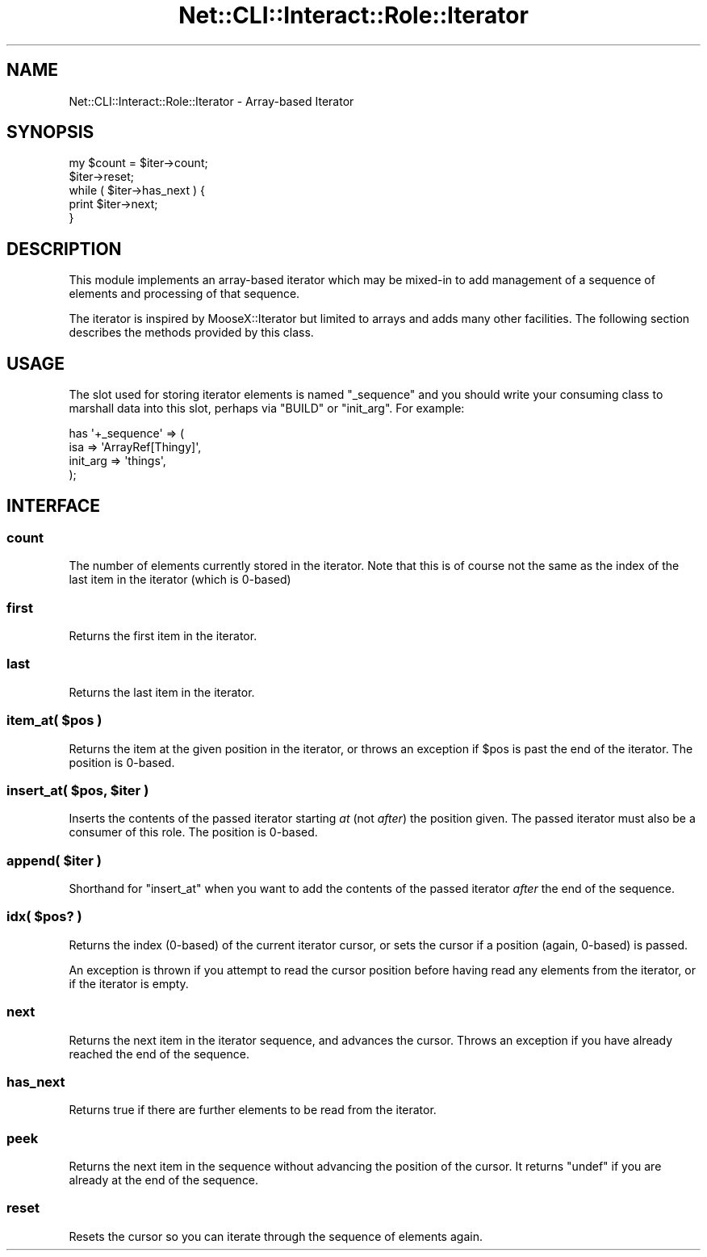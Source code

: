 .\" Automatically generated by Pod::Man 4.14 (Pod::Simple 3.40)
.\"
.\" Standard preamble:
.\" ========================================================================
.de Sp \" Vertical space (when we can't use .PP)
.if t .sp .5v
.if n .sp
..
.de Vb \" Begin verbatim text
.ft CW
.nf
.ne \\$1
..
.de Ve \" End verbatim text
.ft R
.fi
..
.\" Set up some character translations and predefined strings.  \*(-- will
.\" give an unbreakable dash, \*(PI will give pi, \*(L" will give a left
.\" double quote, and \*(R" will give a right double quote.  \*(C+ will
.\" give a nicer C++.  Capital omega is used to do unbreakable dashes and
.\" therefore won't be available.  \*(C` and \*(C' expand to `' in nroff,
.\" nothing in troff, for use with C<>.
.tr \(*W-
.ds C+ C\v'-.1v'\h'-1p'\s-2+\h'-1p'+\s0\v'.1v'\h'-1p'
.ie n \{\
.    ds -- \(*W-
.    ds PI pi
.    if (\n(.H=4u)&(1m=24u) .ds -- \(*W\h'-12u'\(*W\h'-12u'-\" diablo 10 pitch
.    if (\n(.H=4u)&(1m=20u) .ds -- \(*W\h'-12u'\(*W\h'-8u'-\"  diablo 12 pitch
.    ds L" ""
.    ds R" ""
.    ds C` ""
.    ds C' ""
'br\}
.el\{\
.    ds -- \|\(em\|
.    ds PI \(*p
.    ds L" ``
.    ds R" ''
.    ds C`
.    ds C'
'br\}
.\"
.\" Escape single quotes in literal strings from groff's Unicode transform.
.ie \n(.g .ds Aq \(aq
.el       .ds Aq '
.\"
.\" If the F register is >0, we'll generate index entries on stderr for
.\" titles (.TH), headers (.SH), subsections (.SS), items (.Ip), and index
.\" entries marked with X<> in POD.  Of course, you'll have to process the
.\" output yourself in some meaningful fashion.
.\"
.\" Avoid warning from groff about undefined register 'F'.
.de IX
..
.nr rF 0
.if \n(.g .if rF .nr rF 1
.if (\n(rF:(\n(.g==0)) \{\
.    if \nF \{\
.        de IX
.        tm Index:\\$1\t\\n%\t"\\$2"
..
.        if !\nF==2 \{\
.            nr % 0
.            nr F 2
.        \}
.    \}
.\}
.rr rF
.\"
.\" Accent mark definitions (@(#)ms.acc 1.5 88/02/08 SMI; from UCB 4.2).
.\" Fear.  Run.  Save yourself.  No user-serviceable parts.
.    \" fudge factors for nroff and troff
.if n \{\
.    ds #H 0
.    ds #V .8m
.    ds #F .3m
.    ds #[ \f1
.    ds #] \fP
.\}
.if t \{\
.    ds #H ((1u-(\\\\n(.fu%2u))*.13m)
.    ds #V .6m
.    ds #F 0
.    ds #[ \&
.    ds #] \&
.\}
.    \" simple accents for nroff and troff
.if n \{\
.    ds ' \&
.    ds ` \&
.    ds ^ \&
.    ds , \&
.    ds ~ ~
.    ds /
.\}
.if t \{\
.    ds ' \\k:\h'-(\\n(.wu*8/10-\*(#H)'\'\h"|\\n:u"
.    ds ` \\k:\h'-(\\n(.wu*8/10-\*(#H)'\`\h'|\\n:u'
.    ds ^ \\k:\h'-(\\n(.wu*10/11-\*(#H)'^\h'|\\n:u'
.    ds , \\k:\h'-(\\n(.wu*8/10)',\h'|\\n:u'
.    ds ~ \\k:\h'-(\\n(.wu-\*(#H-.1m)'~\h'|\\n:u'
.    ds / \\k:\h'-(\\n(.wu*8/10-\*(#H)'\z\(sl\h'|\\n:u'
.\}
.    \" troff and (daisy-wheel) nroff accents
.ds : \\k:\h'-(\\n(.wu*8/10-\*(#H+.1m+\*(#F)'\v'-\*(#V'\z.\h'.2m+\*(#F'.\h'|\\n:u'\v'\*(#V'
.ds 8 \h'\*(#H'\(*b\h'-\*(#H'
.ds o \\k:\h'-(\\n(.wu+\w'\(de'u-\*(#H)/2u'\v'-.3n'\*(#[\z\(de\v'.3n'\h'|\\n:u'\*(#]
.ds d- \h'\*(#H'\(pd\h'-\w'~'u'\v'-.25m'\f2\(hy\fP\v'.25m'\h'-\*(#H'
.ds D- D\\k:\h'-\w'D'u'\v'-.11m'\z\(hy\v'.11m'\h'|\\n:u'
.ds th \*(#[\v'.3m'\s+1I\s-1\v'-.3m'\h'-(\w'I'u*2/3)'\s-1o\s+1\*(#]
.ds Th \*(#[\s+2I\s-2\h'-\w'I'u*3/5'\v'-.3m'o\v'.3m'\*(#]
.ds ae a\h'-(\w'a'u*4/10)'e
.ds Ae A\h'-(\w'A'u*4/10)'E
.    \" corrections for vroff
.if v .ds ~ \\k:\h'-(\\n(.wu*9/10-\*(#H)'\s-2\u~\d\s+2\h'|\\n:u'
.if v .ds ^ \\k:\h'-(\\n(.wu*10/11-\*(#H)'\v'-.4m'^\v'.4m'\h'|\\n:u'
.    \" for low resolution devices (crt and lpr)
.if \n(.H>23 .if \n(.V>19 \
\{\
.    ds : e
.    ds 8 ss
.    ds o a
.    ds d- d\h'-1'\(ga
.    ds D- D\h'-1'\(hy
.    ds th \o'bp'
.    ds Th \o'LP'
.    ds ae ae
.    ds Ae AE
.\}
.rm #[ #] #H #V #F C
.\" ========================================================================
.\"
.IX Title "Net::CLI::Interact::Role::Iterator 3"
.TH Net::CLI::Interact::Role::Iterator 3 "2020-07-11" "perl v5.32.0" "User Contributed Perl Documentation"
.\" For nroff, turn off justification.  Always turn off hyphenation; it makes
.\" way too many mistakes in technical documents.
.if n .ad l
.nh
.SH "NAME"
Net::CLI::Interact::Role::Iterator \- Array\-based Iterator
.SH "SYNOPSIS"
.IX Header "SYNOPSIS"
.Vb 1
\& my $count = $iter\->count;
\&  
\& $iter\->reset;
\& while ( $iter\->has_next ) {
\&    print $iter\->next;
\& }
.Ve
.SH "DESCRIPTION"
.IX Header "DESCRIPTION"
This module implements an array-based iterator which may be mixed-in to add
management of a sequence of elements and processing of that sequence.
.PP
The iterator is inspired by MooseX::Iterator but limited to arrays and adds
many other facilities. The following section describes the methods provided by
this class.
.SH "USAGE"
.IX Header "USAGE"
The slot used for storing iterator elements is named \f(CW\*(C`_sequence\*(C'\fR and you
should write your consuming class to marshall data into this slot, perhaps via
\&\f(CW\*(C`BUILD\*(C'\fR or \f(CW\*(C`init_arg\*(C'\fR. For example:
.PP
.Vb 4
\& has \*(Aq+_sequence\*(Aq => (
\&    isa => \*(AqArrayRef[Thingy]\*(Aq,
\&    init_arg => \*(Aqthings\*(Aq,
\& );
.Ve
.SH "INTERFACE"
.IX Header "INTERFACE"
.SS "count"
.IX Subsection "count"
The number of elements currently stored in the iterator. Note that this is of
course not the same as the index of the last item in the iterator (which is
0\-based)
.SS "first"
.IX Subsection "first"
Returns the first item in the iterator.
.SS "last"
.IX Subsection "last"
Returns the last item in the iterator.
.ie n .SS "item_at( $pos )"
.el .SS "item_at( \f(CW$pos\fP )"
.IX Subsection "item_at( $pos )"
Returns the item at the given position in the iterator, or throws an exception
if \f(CW$pos\fR is past the end of the iterator. The position is 0\-based.
.ie n .SS "insert_at( $pos, $iter )"
.el .SS "insert_at( \f(CW$pos\fP, \f(CW$iter\fP )"
.IX Subsection "insert_at( $pos, $iter )"
Inserts the contents of the passed iterator starting \fIat\fR (not \fIafter\fR) the
position given. The passed iterator must also be a consumer of this role. The
position is 0\-based.
.ie n .SS "append( $iter )"
.el .SS "append( \f(CW$iter\fP )"
.IX Subsection "append( $iter )"
Shorthand for \f(CW\*(C`insert_at\*(C'\fR when you want to add the contents of the passed
iterator \fIafter\fR the end of the sequence.
.ie n .SS "idx( $pos? )"
.el .SS "idx( \f(CW$pos\fP? )"
.IX Subsection "idx( $pos? )"
Returns the index (0\-based) of the current iterator cursor, or sets the
cursor if a position (again, 0\-based) is passed.
.PP
An exception is thrown if you attempt to read the cursor position before
having read any elements from the iterator, or if the iterator is empty.
.SS "next"
.IX Subsection "next"
Returns the next item in the iterator sequence, and advances the cursor.
Throws an exception if you have already reached the end of the sequence.
.SS "has_next"
.IX Subsection "has_next"
Returns true if there are further elements to be read from the iterator.
.SS "peek"
.IX Subsection "peek"
Returns the next item in the sequence without advancing the position of the
cursor. It returns \f(CW\*(C`undef\*(C'\fR if you are already at the end of the sequence.
.SS "reset"
.IX Subsection "reset"
Resets the cursor so you can iterate through the sequence of elements again.
